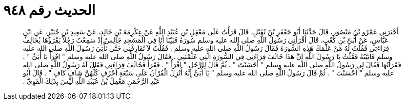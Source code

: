 
= الحديث رقم ٩٤٨

[quote.hadith]
أَخْبَرَنِي عَمْرُو بْنُ مَنْصُورٍ، قَالَ حَدَّثَنَا أَبُو جَعْفَرِ بْنُ نُفَيْلٍ، قَالَ قَرَأْتُ عَلَى مَعْقِلِ بْنِ عُبَيْدِ اللَّهِ عَنْ عِكْرِمَةَ بْنِ خَالِدٍ، عَنْ سَعِيدِ بْنِ جُبَيْرٍ، عَنِ ابْنِ عَبَّاسٍ، عَنْ أُبَىِّ بْنِ كَعْبٍ، قَالَ أَقْرَأَنِي رَسُولُ اللَّهِ صلى الله عليه وسلم سُورَةً فَبَيْنَا أَنَا فِي الْمَسْجِدِ جَالِسٌ إِذْ سَمِعْتُ رَجُلاً يَقْرَؤُهَا يُخَالِفُ قِرَاءَتِي فَقُلْتُ لَهُ مَنْ عَلَّمَكَ هَذِهِ السُّورَةَ فَقَالَ رَسُولُ اللَّهِ صلى الله عليه وسلم ‏.‏ فَقُلْتُ لاَ تُفَارِقْنِي حَتَّى نَأْتِيَ رَسُولَ اللَّهِ صلى الله عليه وسلم فَأَتَيْتُهُ فَقُلْتُ يَا رَسُولَ اللَّهِ إِنَّ هَذَا خَالَفَ قِرَاءَتِي فِي السُّورَةِ الَّتِي عَلَّمْتَنِي ‏.‏ فَقَالَ رَسُولُ اللَّهِ صلى الله عليه وسلم ‏"‏ اقْرَأْ يَا أُبَىُّ ‏"‏ ‏.‏ فَقَرَأْتُهَا فَقَالَ لِي رَسُولُ اللَّهِ صلى الله عليه وسلم ‏"‏ أَحْسَنْتَ ‏"‏ ‏.‏ ثُمَّ قَالَ لِلرَّجُلِ ‏"‏ اقْرَأْ ‏"‏ ‏.‏ فَقَرَأَ فَخَالَفَ قِرَاءَتِي فَقَالَ لَهُ رَسُولُ اللَّهِ صلى الله عليه وسلم ‏"‏ أَحْسَنْتَ ‏"‏ ‏.‏ ثُمَّ قَالَ رَسُولُ اللَّهِ صلى الله عليه وسلم ‏"‏ يَا أُبَىُّ إِنَّهُ أُنْزِلَ الْقُرْآنُ عَلَى سَبْعَةِ أَحْرُفٍ كُلُّهُنَّ شَافٍ كَافٍ ‏"‏ ‏.‏ قَالَ أَبُو عَبْدِ الرَّحْمَنِ مَعْقِلُ بْنُ عُبَيْدِ اللَّهِ لَيْسَ بِذَلِكَ الْقَوِيِّ ‏.‏